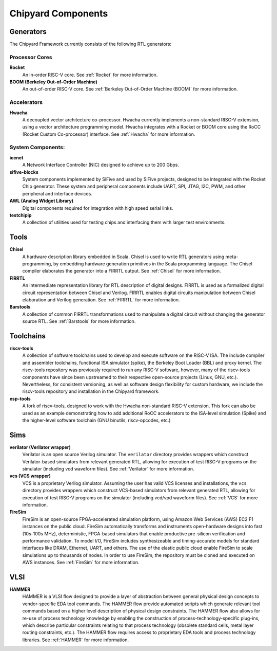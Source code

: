 Chipyard Components
===============================

Generators
-------------------------------------------

The Chipyard Framework currently consists of the following RTL generators:

Processor Cores
^^^^^^^^^^^^^^^^^^^^^^^^^^^^^^^^^^^^^^^

**Rocket**
  An in-order RISC-V core.
  See :ref:`Rocket` for more information.

**BOOM (Berkeley Out-of-Order Machine)**
  An out-of-order RISC-V core.
  See :ref:`Berkeley Out-of-Order Machine (BOOM)` for more information.

Accelerators
^^^^^^^^^^^^^^^^^^^^^^^^^^^^^^^^^^^^^^^

**Hwacha**
  A decoupled vector architecture co-processor.
  Hwacha currently implements a non-standard RISC-V extension, using a vector architecture programming model.
  Hwacha integrates with a Rocket or BOOM core using the RoCC (Rocket Custom Co-processor) interface.
  See :ref:`Hwacha` for more information.

System Components:
^^^^^^^^^^^^^^^^^^^^^^^^^^^^^^^^^^^^^^^

**icenet**
  A Network Interface Controller (NIC) designed to achieve up to 200 Gbps.

**sifive-blocks**
  System components implemented by SiFive and used by SiFive projects, designed to be integrated with the Rocket Chip generator.
  These system and peripheral components include UART, SPI, JTAG, I2C, PWM, and other peripheral and interface devices.

**AWL (Analog Widget Library)**
  Digital components required for integration with high speed serial links.

**testchipip**
  A collection of utilities used for testing chips and interfacing them with larger test environments.

.. Fixed Function Accelerators:
   ^^^^^^^^^^^^^^^^^^^^^^^^^^^^^^^^^^^^^^^
   TBD

Tools
-------------------------------------------

**Chisel**
  A hardware description library embedded in Scala.
  Chisel is used to write RTL generators using meta-programming, by embedding hardware generation primitives in the Scala programming language.
  The Chisel compiler elaborates the generator into a FIRRTL output.
  See :ref:`Chisel` for more information.

**FIRRTL**
  An intermediate representation library for RTL description of digital designs.
  FIRRTL is used as a formalized digital circuit representation between Chisel and Verilog.
  FIRRTL enables digital circuits manipulation between Chisel elaboration and Verilog generation.
  See :ref:`FIRRTL` for more information.

**Barstools**
  A collection of common FIRRTL transformations used to manipulate a digital circuit without changing the generator source RTL.
  See :ref:`Barstools` for more information.

Toolchains
-------------------------------------------

**riscv-tools**
  A collection of software toolchains used to develop and execute software on the RISC-V ISA.
  The include compiler and assembler toolchains, functional ISA simulator (spike), the Berkeley Boot Loader (BBL) and proxy kernel.
  The riscv-tools repository was previously required to run any RISC-V software, however, many of the riscv-tools components have since been upstreamed to their respective open-source projects (Linux, GNU, etc.).
  Nevertheless, for consistent versioning, as well as software design flexibility for custom hardware, we include the riscv-tools repository and installation in the Chipyard framework.

**esp-tools**
  A fork of riscv-tools, designed to work with the Hwacha non-standard RISC-V extension.
  This fork can also be used as an example demonstrating how to add additional RoCC accelerators to the ISA-level simulation (Spike) and the higher-level software toolchain (GNU binutils, riscv-opcodes, etc.)

Sims
-------------------------------------------

**verilator (Verilator wrapper)**
  Verilator is an open source Verilog simulator.
  The ``verilator`` directory provides wrappers which construct Verilator-based simulators from relevant generated RTL, allowing for execution of test RISC-V programs on the simulator (including vcd waveform files).
  See :ref:`Verilator` for more information.

**vcs (VCS wrapper)**
  VCS is a proprietary Verilog simulator.
  Assuming the user has valid VCS licenses and installations, the ``vcs`` directory provides wrappers which construct VCS-based simulators from relevant generated RTL, allowing for execution of test RISC-V programs on the simulator (including vcd/vpd waveform files).
  See :ref:`VCS` for more information.

**FireSim**
  FireSim is an open-source FPGA-accelerated simulation platform, using Amazon Web Services (AWS) EC2 F1 instances on the public cloud.
  FireSim automatically transforms and instruments open-hardware designs into fast (10s-100s MHz), deterministic, FPGA-based simulators that enable productive pre-silicon verification and performance validation.
  To model I/O, FireSim includes synthesizeable and timing-accurate models for standard interfaces like DRAM, Ethernet, UART, and others.
  The use of the elastic public cloud enable FireSim to scale simulations up to thousands of nodes.
  In order to use FireSim, the repository must be cloned and executed on AWS instances.
  See :ref:`FireSim` for more information.

VLSI
-------------------------------------------

**HAMMER**
  HAMMER is a VLSI flow designed to provide a layer of abstraction between general physical design concepts to vendor-specific EDA tool commands.
  The HAMMER flow provide automated scripts which generate relevant tool commands based on a higher level description of physical design constraints.
  The HAMMER flow also allows for re-use of process technology knowledge by enabling the construction of process-technology-specific plug-ins, which describe particular constraints relating to that process technology (obsolete standard cells, metal layer routing constraints, etc.).
  The HAMMER flow requires access to proprietary EDA tools and process technology libraries.
  See :ref:`HAMMER` for more information.
